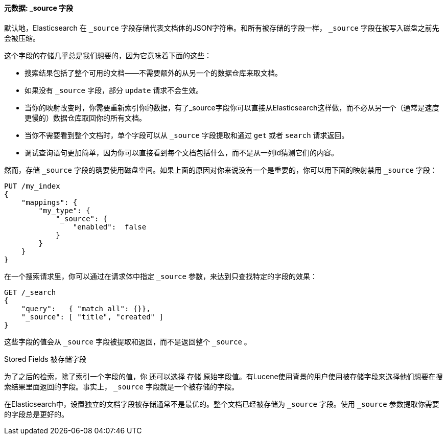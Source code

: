 [[source-field]]
==== 元数据: _source 字段

默认地，Elasticsearch ((("metadata, document", "_source field")))((("_source field", sortas="source field"))) 在 `_source` 字段存储代表文档体的JSON字符串。和所有被存储的字段一样， `_source` 字段在被写入磁盘之前先会被压缩。

这个字段的存储几乎总是我们想要的，因为它意味着下面的这些：

* 搜索结果包括了整个可用的文档——不需要额外的从另一个的数据仓库来取文档。

* 如果没有 `_source` 字段，部分 `update` 请求不会生效。

* 当你的映射改变时，你需要重新索引你的数据，有了_source字段你可以直接从Elasticsearch这样做，而不必从另一个（通常是速度更慢的）数据仓库取回你的所有文档。

* 当你不需要看到整个文档时，单个字段可以从 `_source` 字段提取和通过 `get` 或者 `search` 请求返回。

* 调试查询语句更加简单，因为你可以直接看到每个文档包括什么，而不是从一列id猜测它们的内容。

然而，存储 `_source` 字段的确要使用磁盘空间。如果上面的原因对你来说没有一个是重要的，你可以用下面的映射禁用 `_source` 字段：

[source,js]
--------------------------------------------------
PUT /my_index
{
    "mappings": {
        "my_type": {
            "_source": {
                "enabled":  false
            }
        }
    }
}
--------------------------------------------------

在一个搜索请求里，你可以通过在请求体中指定 `_source` 参数，来达到只查找特定的字段的效果：

[source,js]
--------------------------------------------------
GET /_search
{
    "query":   { "match_all": {}},
    "_source": [ "title", "created" ]
}
--------------------------------------------------
// SENSE: 070_Index_Mgmt/31_Source_field.json

这些字段的值会从 `_source` 字段被提取和返回，而不是返回整个 `_source` 。

.Stored Fields 被存储字段
****

为了之后的检索，除了索引一个字段的值，你 ((("stored fields")))((("fields", "stored"))) 还可以选择 `存储` 原始字段值。有Lucene使用背景的用户使用被存储字段来选择他们想要在搜索结果里面返回的字段。事实上， `_source` 字段就是一个被存储的字段。

在Elasticsearch中，设置独立的文档字段被存储通常不是最优的。整个文档已经被存储为 `_source` 字段。使用 `_source` 参数提取你需要的字段总是更好的。

****

